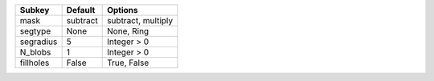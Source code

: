 ========= ======== ==================
Subkey    Default  Options           
========= ======== ==================
mask      subtract subtract, multiply
segtype   None     None, Ring        
segradius 5        Integer > 0       
N_blobs   1        Integer > 0       
fillholes False    True, False       
========= ======== ==================